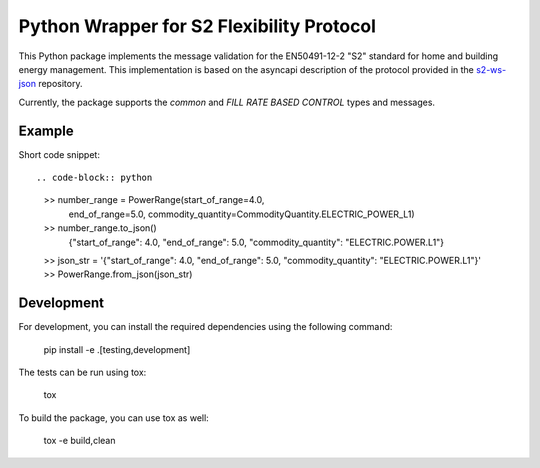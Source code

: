 Python Wrapper for S2 Flexibility Protocol
===========================================

.. image:: https://pypip.in/v/$REPO/badge.png
    :target: https://crate.io/packages/s2-python/
    :alt: Latest PyPI version

.. image:: https://pypip.in/d/$REPO/badge.png
    :target: https://crate.io/packages/s2-python/
    :alt: Number of PyPI downloads

|PyPI pyversions|

.. |PyPI pyversions| image:: https://img.shields.io/pypi/pyversions/ansicolortags.svg
   :target: https://pypi.python.org/pypi/s2-python/

|PyPI version fury.io|

.. |PyPI version fury.io| image:: https://badge.fury.io/py/ansicolortags.svg
   :target: https://pypi.python.org/pypi/s2-python/

|PyPI license|

.. |PyPI license| image:: https://img.shields.io/pypi/l/ansicolortags.svg
   :target: https://pypi.python.org/pypi/s2-python/

This Python package implements the message validation for the EN50491-12-2 "S2" standard for home and building energy management. This implementation
is based on the asyncapi description of the protocol provided in the `s2-ws-json <https://github.com/flexiblepower/s2-ws-json/>`_ repository. 

Currently, the package supports the *common* and *FILL RATE BASED CONTROL* types and messages.


Example
---------
Short code snippet::

.. code-block:: python
    >> number_range = PowerRange(start_of_range=4.0,
                                end_of_range=5.0,
                                commodity_quantity=CommodityQuantity.ELECTRIC_POWER_L1)
    >> number_range.to_json()
        {"start_of_range": 4.0, "end_of_range": 5.0, "commodity_quantity": "ELECTRIC.POWER.L1"}
    >> json_str = '{"start_of_range": 4.0, "end_of_range": 5.0, "commodity_quantity": "ELECTRIC.POWER.L1"}'
    >> PowerRange.from_json(json_str)


Development
-------------

For development, you can install the required dependencies using the following command:

    pip install -e .[testing,development]


The tests can be run using tox:

    tox

To build the package, you can use tox as well:

    tox -e build,clean
    


